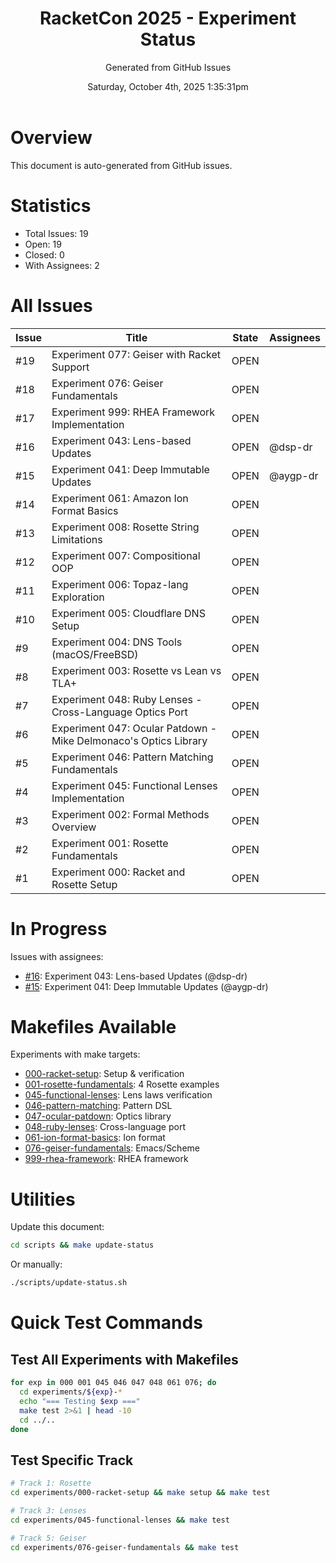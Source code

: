 #+TITLE: RacketCon 2025 - Experiment Status
#+AUTHOR: Generated from GitHub Issues
#+DATE: Saturday, October 4th, 2025 1:35:31pm
#+STARTUP: overview

* Overview

This document is auto-generated from GitHub issues.

* Statistics

- Total Issues: 19
- Open: 19
- Closed: 0
- With Assignees: 2

* All Issues

| Issue | Title | State | Assignees |
|-------|-------|-------|-----------|
| #19 | Experiment 077: Geiser with Racket Support | OPEN |  |
| #18 | Experiment 076: Geiser Fundamentals | OPEN |  |
| #17 | Experiment 999: RHEA Framework Implementation | OPEN |  |
| #16 | Experiment 043: Lens-based Updates | OPEN | @dsp-dr |
| #15 | Experiment 041: Deep Immutable Updates | OPEN | @aygp-dr |
| #14 | Experiment 061: Amazon Ion Format Basics | OPEN |  |
| #13 | Experiment 008: Rosette String Limitations | OPEN |  |
| #12 | Experiment 007: Compositional OOP | OPEN |  |
| #11 | Experiment 006: Topaz-lang Exploration | OPEN |  |
| #10 | Experiment 005: Cloudflare DNS Setup | OPEN |  |
| #9 | Experiment 004: DNS Tools (macOS/FreeBSD) | OPEN |  |
| #8 | Experiment 003: Rosette vs Lean vs TLA+ | OPEN |  |
| #7 | Experiment 048: Ruby Lenses - Cross-Language Optics Port | OPEN |  |
| #6 | Experiment 047: Ocular Patdown - Mike Delmonaco's Optics Library | OPEN |  |
| #5 | Experiment 046: Pattern Matching Fundamentals | OPEN |  |
| #4 | Experiment 045: Functional Lenses Implementation | OPEN |  |
| #3 | Experiment 002: Formal Methods Overview | OPEN |  |
| #2 | Experiment 001: Rosette Fundamentals | OPEN |  |
| #1 | Experiment 000: Racket and Rosette Setup | OPEN |  |

* In Progress

Issues with assignees:

- [[https://github.com/jwalsh/racketcon-2025/issues/16][#16]]: Experiment 043: Lens-based Updates (@dsp-dr)
- [[https://github.com/jwalsh/racketcon-2025/issues/15][#15]]: Experiment 041: Deep Immutable Updates (@aygp-dr)

* Makefiles Available

Experiments with make targets:

- [[file:experiments/000-racket-setup/Makefile][000-racket-setup]]: Setup & verification
- [[file:experiments/001-rosette-fundamentals/Makefile][001-rosette-fundamentals]]: 4 Rosette examples
- [[file:experiments/045-functional-lenses/Makefile][045-functional-lenses]]: Lens laws verification
- [[file:experiments/046-pattern-matching/Makefile][046-pattern-matching]]: Pattern DSL
- [[file:experiments/047-ocular-patdown/Makefile][047-ocular-patdown]]: Optics library
- [[file:experiments/048-ruby-lenses/Makefile][048-ruby-lenses]]: Cross-language port
- [[file:experiments/061-ion-format-basics/Makefile][061-ion-format-basics]]: Ion format
- [[file:experiments/076-geiser-fundamentals/Makefile][076-geiser-fundamentals]]: Emacs/Scheme
- [[file:experiments/999-rhea-framework/][999-rhea-framework]]: RHEA framework

* Utilities

Update this document:

#+begin_src bash
cd scripts && make update-status
#+end_src

Or manually:

#+begin_src bash
./scripts/update-status.sh
#+end_src

* Quick Test Commands

** Test All Experiments with Makefiles

#+begin_src bash :results output
for exp in 000 001 045 046 047 048 061 076; do
  cd experiments/${exp}-*
  echo "=== Testing $exp ==="
  make test 2>&1 | head -10
  cd ../..
done
#+end_src

** Test Specific Track

#+begin_src bash
# Track 1: Rosette
cd experiments/000-racket-setup && make setup && make test

# Track 3: Lenses
cd experiments/045-functional-lenses && make test

# Track 5: Geiser
cd experiments/076-geiser-fundamentals && make test
#+end_src
